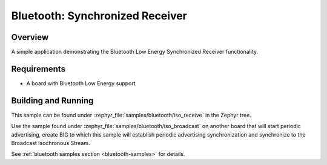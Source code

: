 .. _bluetooth-iso-receive-sample:

Bluetooth: Synchronized Receiver
###############################################

Overview
********

A simple application demonstrating the Bluetooth Low Energy Synchronized
Receiver functionality.

Requirements
************

* A board with Bluetooth Low Energy support

Building and Running
********************

This sample can be found under :zephyr_file:`samples/bluetooth/iso_receive` in
the Zephyr tree.

Use the sample found under :zephyr_file:`samples/bluetooth/iso_broadcast` on
another board that will start periodic advertising, create BIG to which this
sample will establish periodic advertising synchronization and synchronize to
the Broadcast Isochronous Stream.

See :ref:`bluetooth samples section <bluetooth-samples>` for details.
